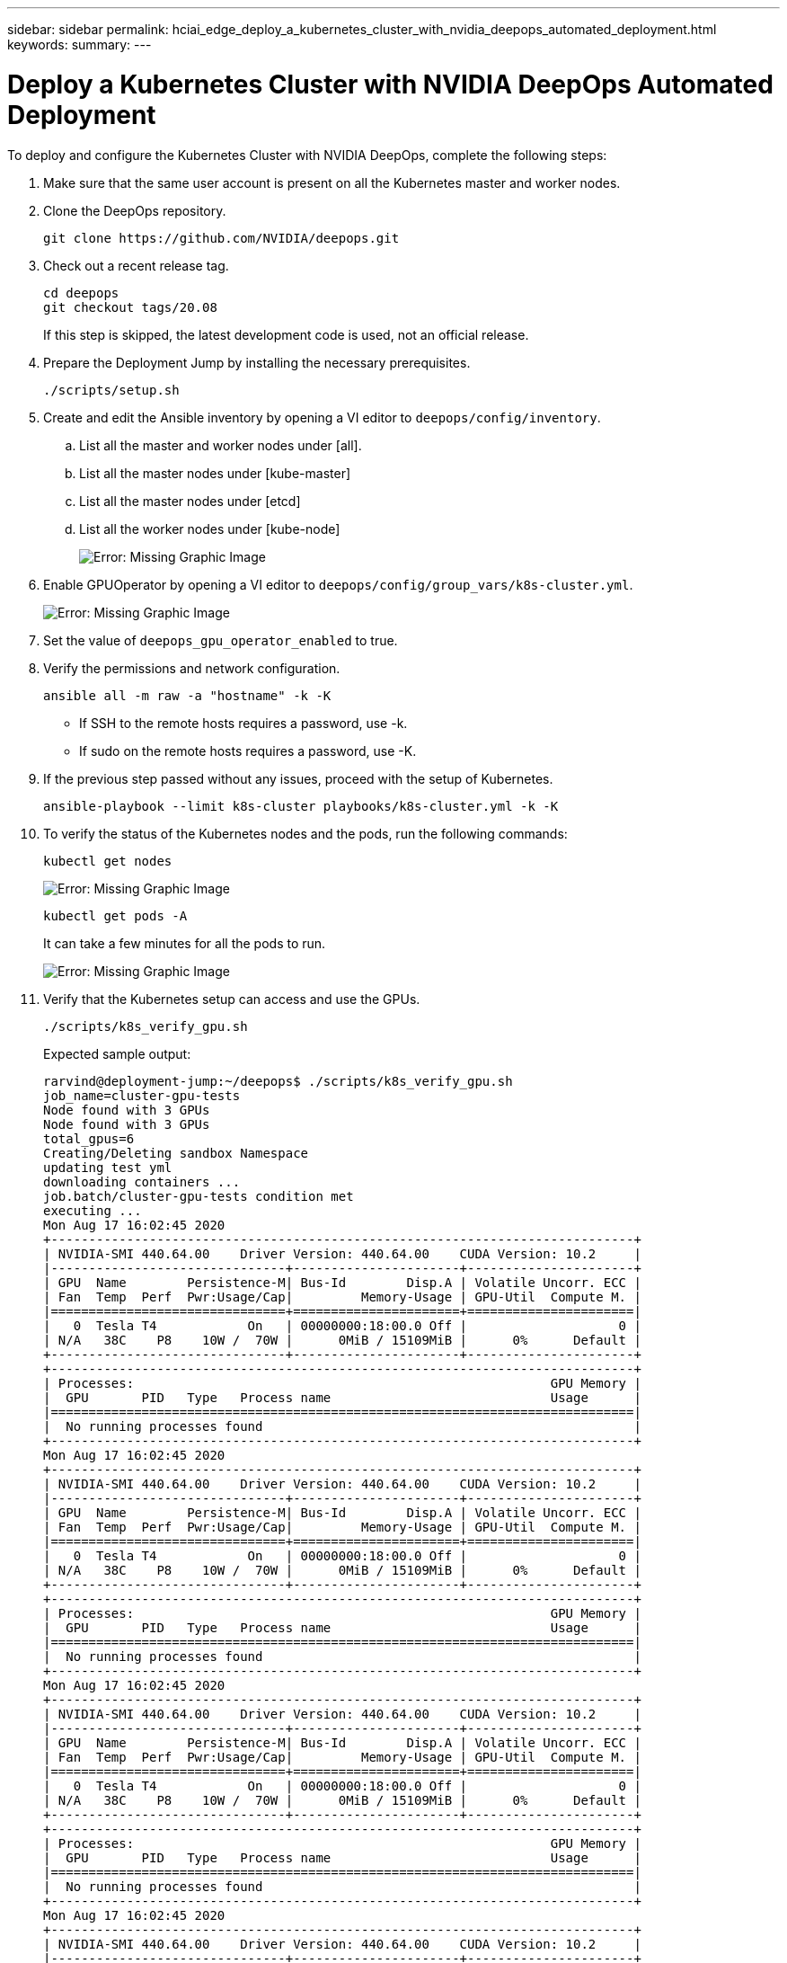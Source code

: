 ---
sidebar: sidebar
permalink: hciai_edge_deploy_a_kubernetes_cluster_with_nvidia_deepops_automated_deployment.html
keywords:
summary:
---

= Deploy a Kubernetes Cluster with NVIDIA DeepOps Automated Deployment
:hardbreaks:
:nofooter:
:icons: font
:linkattrs:
:imagesdir: ./../media/

//
// This file was created with NDAC Version 2.0 (August 17, 2020)
//
// 2020-09-29 18:13:42.952680
//

[.lead]
To deploy and configure the Kubernetes Cluster with NVIDIA DeepOps, complete the following steps:

. Make sure that the same user account is present on all the Kubernetes master and worker nodes.
. Clone the DeepOps repository.
+

....
git clone https://github.com/NVIDIA/deepops.git
....

. Check out a recent release tag.
+

....
cd deepops
git checkout tags/20.08
....
+

If this step is skipped, the latest development code is used, not an official release.
+

. Prepare the Deployment Jump by installing the necessary prerequisites.
+

....
./scripts/setup.sh
....
+

. Create and edit the Ansible inventory by opening a VI editor to `deepops/config/inventory`.
.. List all the master and worker nodes under [all].
.. List all the master nodes under [kube-master]
.. List all the master nodes under [etcd]
.. List all the worker nodes under [kube-node]
+

image:hciaiedge_image9.png[Error: Missing Graphic Image]

. Enable GPUOperator by opening a VI editor to `deepops/config/group_vars/k8s-cluster.yml`.
+

image:hciaiedge_image10.png[Error: Missing Graphic Image]
+

. Set the value of `deepops_gpu_operator_enabled` to true.
. Verify the permissions and network configuration.
+

....
ansible all -m raw -a "hostname" -k -K
....
+

* If SSH to the remote hosts requires a password, use -k.
* If sudo on the remote hosts requires a password, use -K.

. If the previous step passed without any issues, proceed with the setup of Kubernetes.
+

....
ansible-playbook --limit k8s-cluster playbooks/k8s-cluster.yml -k -K
....

. To verify the status of the Kubernetes nodes and the pods, run the following commands:
+

....
kubectl get nodes
....
+

image:hciaiedge_image11.png[Error: Missing Graphic Image]
+

....
kubectl get pods -A
....
+

It can take a few minutes for all the pods to run.
+

image:hciaiedge_image12.png[Error: Missing Graphic Image]

. Verify that the Kubernetes setup can access and use the GPUs.
+

....
./scripts/k8s_verify_gpu.sh
....
+

Expected sample output:
+

....
rarvind@deployment-jump:~/deepops$ ./scripts/k8s_verify_gpu.sh
job_name=cluster-gpu-tests
Node found with 3 GPUs
Node found with 3 GPUs
total_gpus=6
Creating/Deleting sandbox Namespace
updating test yml
downloading containers ...
job.batch/cluster-gpu-tests condition met
executing ...
Mon Aug 17 16:02:45 2020
+-----------------------------------------------------------------------------+
| NVIDIA-SMI 440.64.00    Driver Version: 440.64.00    CUDA Version: 10.2     |
|-------------------------------+----------------------+----------------------+
| GPU  Name        Persistence-M| Bus-Id        Disp.A | Volatile Uncorr. ECC |
| Fan  Temp  Perf  Pwr:Usage/Cap|         Memory-Usage | GPU-Util  Compute M. |
|===============================+======================+======================|
|   0  Tesla T4            On   | 00000000:18:00.0 Off |                    0 |
| N/A   38C    P8    10W /  70W |      0MiB / 15109MiB |      0%      Default |
+-------------------------------+----------------------+----------------------+
+-----------------------------------------------------------------------------+
| Processes:                                                       GPU Memory |
|  GPU       PID   Type   Process name                             Usage      |
|=============================================================================|
|  No running processes found                                                 |
+-----------------------------------------------------------------------------+
Mon Aug 17 16:02:45 2020
+-----------------------------------------------------------------------------+
| NVIDIA-SMI 440.64.00    Driver Version: 440.64.00    CUDA Version: 10.2     |
|-------------------------------+----------------------+----------------------+
| GPU  Name        Persistence-M| Bus-Id        Disp.A | Volatile Uncorr. ECC |
| Fan  Temp  Perf  Pwr:Usage/Cap|         Memory-Usage | GPU-Util  Compute M. |
|===============================+======================+======================|
|   0  Tesla T4            On   | 00000000:18:00.0 Off |                    0 |
| N/A   38C    P8    10W /  70W |      0MiB / 15109MiB |      0%      Default |
+-------------------------------+----------------------+----------------------+
+-----------------------------------------------------------------------------+
| Processes:                                                       GPU Memory |
|  GPU       PID   Type   Process name                             Usage      |
|=============================================================================|
|  No running processes found                                                 |
+-----------------------------------------------------------------------------+
Mon Aug 17 16:02:45 2020
+-----------------------------------------------------------------------------+
| NVIDIA-SMI 440.64.00    Driver Version: 440.64.00    CUDA Version: 10.2     |
|-------------------------------+----------------------+----------------------+
| GPU  Name        Persistence-M| Bus-Id        Disp.A | Volatile Uncorr. ECC |
| Fan  Temp  Perf  Pwr:Usage/Cap|         Memory-Usage | GPU-Util  Compute M. |
|===============================+======================+======================|
|   0  Tesla T4            On   | 00000000:18:00.0 Off |                    0 |
| N/A   38C    P8    10W /  70W |      0MiB / 15109MiB |      0%      Default |
+-------------------------------+----------------------+----------------------+
+-----------------------------------------------------------------------------+
| Processes:                                                       GPU Memory |
|  GPU       PID   Type   Process name                             Usage      |
|=============================================================================|
|  No running processes found                                                 |
+-----------------------------------------------------------------------------+
Mon Aug 17 16:02:45 2020
+-----------------------------------------------------------------------------+
| NVIDIA-SMI 440.64.00    Driver Version: 440.64.00    CUDA Version: 10.2     |
|-------------------------------+----------------------+----------------------+
| GPU  Name        Persistence-M| Bus-Id        Disp.A | Volatile Uncorr. ECC |
| Fan  Temp  Perf  Pwr:Usage/Cap|         Memory-Usage | GPU-Util  Compute M. |
|===============================+======================+======================|
|   0  Tesla T4            On   | 00000000:18:00.0 Off |                    0 |
| N/A   38C    P8    10W /  70W |      0MiB / 15109MiB |      0%      Default |
+-------------------------------+----------------------+----------------------+
+-----------------------------------------------------------------------------+
| Processes:                                                       GPU Memory |
|  GPU       PID   Type   Process name                             Usage      |
|=============================================================================|
|  No running processes found                                                 |
+-----------------------------------------------------------------------------+
Mon Aug 17 16:02:45 2020
+-----------------------------------------------------------------------------+
| NVIDIA-SMI 440.64.00    Driver Version: 440.64.00    CUDA Version: 10.2     |
|-------------------------------+----------------------+----------------------+
| GPU  Name        Persistence-M| Bus-Id        Disp.A | Volatile Uncorr. ECC |
| Fan  Temp  Perf  Pwr:Usage/Cap|         Memory-Usage | GPU-Util  Compute M. |
|===============================+======================+======================|
|   0  Tesla T4            On   | 00000000:18:00.0 Off |                    0 |
| N/A   38C    P8    10W /  70W |      0MiB / 15109MiB |      0%      Default |
+-------------------------------+----------------------+----------------------+
+-----------------------------------------------------------------------------+
| Processes:                                                       GPU Memory |
|  GPU       PID   Type   Process name                             Usage      |
|=============================================================================|
|  No running processes found                                                 |
+-----------------------------------------------------------------------------+
Mon Aug 17 16:02:45 2020
+-----------------------------------------------------------------------------+
| NVIDIA-SMI 440.64.00    Driver Version: 440.64.00    CUDA Version: 10.2     |
|-------------------------------+----------------------+----------------------+
| GPU  Name        Persistence-M| Bus-Id        Disp.A | Volatile Uncorr. ECC |
| Fan  Temp  Perf  Pwr:Usage/Cap|         Memory-Usage | GPU-Util  Compute M. |
|===============================+======================+======================|
|   0  Tesla T4            On   | 00000000:18:00.0 Off |                    0 |
| N/A   38C    P8    10W /  70W |      0MiB / 15109MiB |      0%      Default |
+-------------------------------+----------------------+----------------------+
+-----------------------------------------------------------------------------+
| Processes:                                                       GPU Memory |
|  GPU       PID   Type   Process name                             Usage      |
|=============================================================================|
|  No running processes found                                                 |
+-----------------------------------------------------------------------------+
Number of Nodes: 2
Number of GPUs: 6
6 / 6 GPU Jobs COMPLETED
job.batch "cluster-gpu-tests" deleted
namespace "cluster-gpu-verify" deleted
....
+

. Install Helm on the Deployment Jump.
+

....
./scripts/install_helm.sh
....

. Remove the taints on the master nodes.
+

....
kubectl taint nodes --all node-role.kubernetes.io/master-
....
+

This step is required to run the LoadBalancer pods.

. Deploy LoadBalancer.
. Edit the `config/helm/metallb.yml` file and provide a range of IP ddresses in the `Application Network` to be used as LoadBalancer.
+

....
---
# Default address range matches private network for the virtual cluster
# defined in virtual/.
# You should set this address range based on your site's infrastructure.
configInline:
  address-pools:
  - name: default
    protocol: layer2
    addresses:
    - 172.21.231.130-172.21.231.140#Application Network
controller:
  nodeSelector:
    node-role.kubernetes.io/master: ""
....

. Run a script to deploy LoadBalancer.
+

....
./scripts/k8s_deploy_loadbalancer.sh
....

. Deploy an Ingress Controller.
+

....
./scripts/k8s_deploy_ingress.sh
....

link:hciai_edge_deploy_and_configure_ontap_select_in_the_vmware_virtual_infrastructure_automated_deployment.html[Next: Deploy and Configure ONTAP Select in the VMware Virtual Infrastructure (Automated Deployment)]
